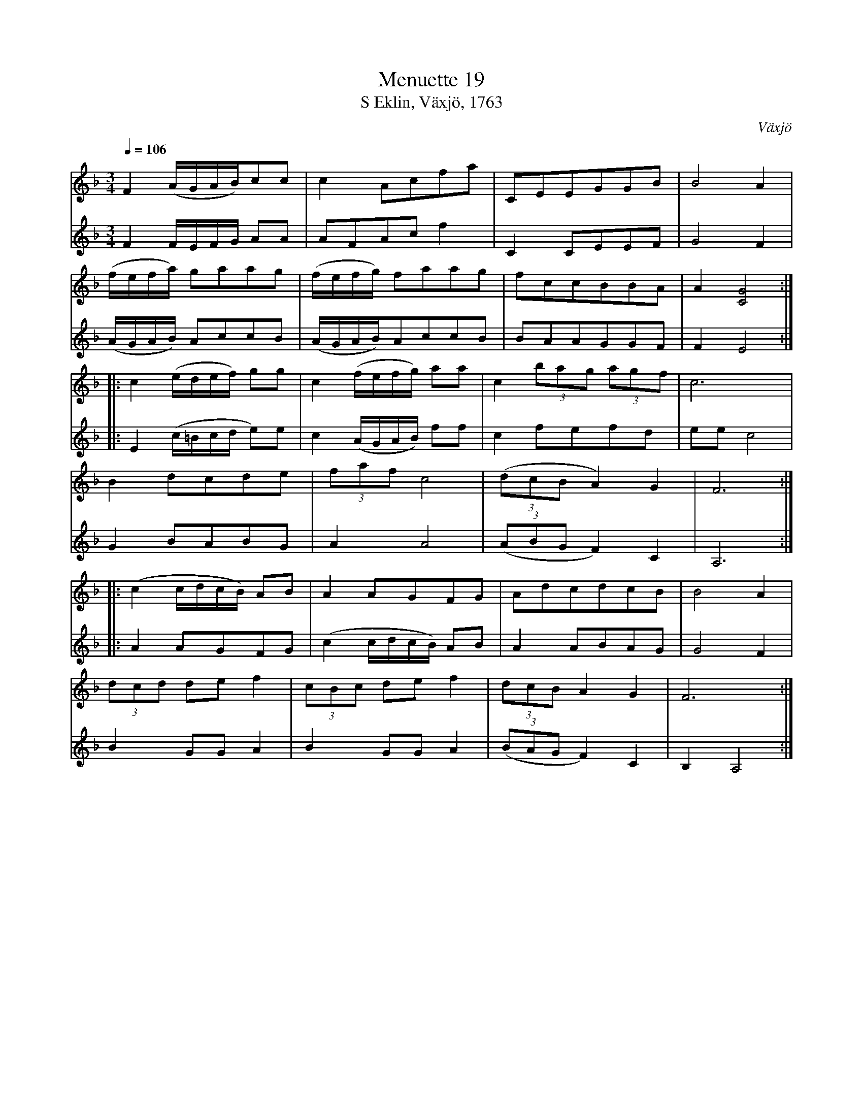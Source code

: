 %%abc-charset utf-8

X:1
T:Menuette 19
T:S Eklin, Växjö, 1763
R:Menuett
Z:David Rönnlund, 090222
O:Växjö
K:F
%%scale 0.65
%%staffsep 0.3cm
M:3/4
L:1/8
Q:1/4=106
V:1
F2(A/G/A/B/)cc|c2Acfa|CEEGGB|B4A2|
(f/e/f/a/) gaag|(f/e/f/g/) faag|fccBBA|A2[G4C4]::
c2(e/d/e/f/) gg |c2(f/e/f/g/) aa|c2 (3bag (3agf|c6|
B2dcde|(3faf c4|((3dcBA2)G2|F6::
(c2 c/d/c/B/) AB|A2AGFG|AdcdcB|B4A2|
(3dcd de f2|(3cBc de f2|(3dcB A2 G2| F6:|
V:2
F2F/E/F/G/ AA|AFAc f2|C2CEEF|G4F2|(A/G/A/B/) AccB|(A/G/A/B/)AccB|BAAGGF|F2E4::
E2(c/=B/c/d/ e)e|c2 (A/G/A/B/) ff|c2fefd|eec4|G2BABG|A2A4|((3ABG F2) C2|A,6::
A2AGFG|(c2c/d/c/B/) AB|A2ABAG|G4F2|B2GGA2|B2GGA2|((3BAG F2)C2|B,2 A,4:|

